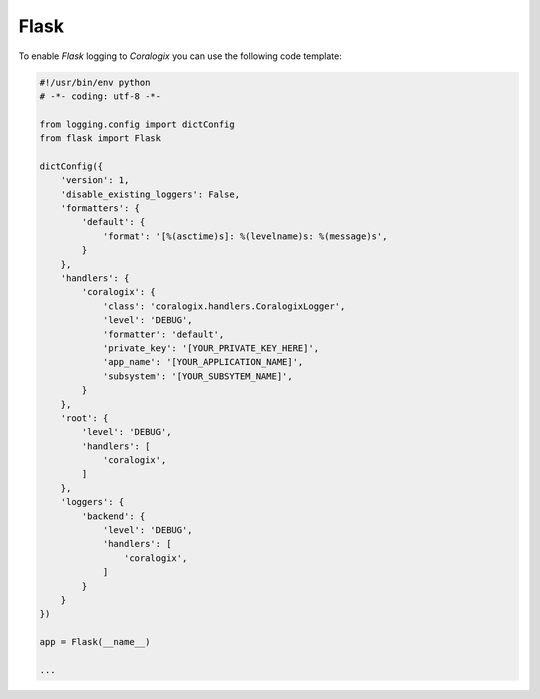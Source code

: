Flask
=====

To enable `Flask` logging to `Coralogix` you can use the following code template:

.. code-block:: python

    #!/usr/bin/env python
    # -*- coding: utf-8 -*-

    from logging.config import dictConfig
    from flask import Flask

    dictConfig({
        'version': 1,
        'disable_existing_loggers': False,
        'formatters': {
            'default': {
                'format': '[%(asctime)s]: %(levelname)s: %(message)s',
            }
        },
        'handlers': {
            'coralogix': {
                'class': 'coralogix.handlers.CoralogixLogger',
                'level': 'DEBUG',
                'formatter': 'default',
                'private_key': '[YOUR_PRIVATE_KEY_HERE]',
                'app_name': '[YOUR_APPLICATION_NAME]',
                'subsystem': '[YOUR_SUBSYTEM_NAME]',
            }
        },
        'root': {
            'level': 'DEBUG',
            'handlers': [
                'coralogix',
            ]
        },
        'loggers': {
            'backend': {
                'level': 'DEBUG',
                'handlers': [
                    'coralogix',
                ]
            }
        }
    })

    app = Flask(__name__)

    ...
